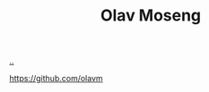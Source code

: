 :PROPERTIES:
:ID: CDD3941A-12F8-414E-8B76-29BC5B5E8D4E
:END:
#+TITLE: Olav Moseng

[[file:..][..]]

https://github.com/olavm

